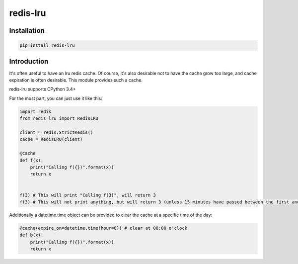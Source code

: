 redis-lru
=========

Installation
------------

.. code-block:: bash

    pip install redis-lru


Introduction
------------

It's often useful to have an lru redis cache. Of course, it's also desirable not to have the cache grow too large, and cache expiration is often desirable.
This module provides such a cache.

redis-lru supports CPython 3.4+

For the most part, you can just use it like this:

.. code-block:: python

    import redis
    from redis_lru import RedisLRU

    client = redis.StrictRedis()
    cache = RedisLRU(client)

    @cache
    def f(x):
        print("Calling f({})".format(x))
        return x


    f(3) # This will print "Calling f(3)", will return 3
    f(3) # This will not print anything, but will return 3 (unless 15 minutes have passed between the first and second function call).

Additionally a datetime.time object can be provided to clear the cache at a specific time of the day:

.. code-block:: python

    @cache(expire_on=datetime.time(hour=8)) # clear at 08:00 o'clock
    def b(x):
        print("Calling f({})".format(x))
        return x
